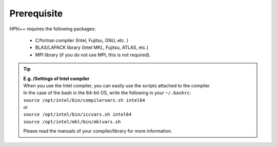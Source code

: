 .. highlight:: none

.. _Ch:Prerequisite:

Prerequisite
============

HPhi++ requires the following packages:

 * C/fortran compiler (Intel, Fujitsu, GNU, etc. )
 * BLAS/LAPACK library (Intel MKL, Fujitsu, ATLAS, etc.)
 * MPI library (if you do not use MPI, this is not required).

.. tip::

 | **E.g. /Settings of Intel compiler**
 | When you use the Intel compiler, you can easily use the scripts attached to the compiler.
 | In the case of the bash in the 64-bit OS, write the following in your ``~/.bashrc``\:
 
 | ``source /opt/intel/bin/compilervars.sh intel64``
 | or
 | ``source /opt/intel/bin/iccvars.sh intel64``
 | ``source /opt/intel/mkl/bin/mklvars.sh``
 
 Please read the manuals of your compiler/library for more information.

